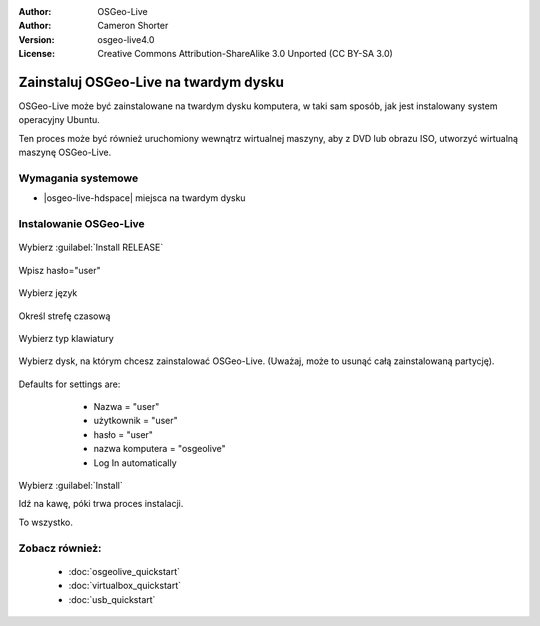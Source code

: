 
:Author: OSGeo-Live
:Author: Cameron Shorter
:Version: osgeo-live4.0
:License: Creative Commons Attribution-ShareAlike 3.0 Unported  (CC BY-SA 3.0)

.. _osgeolive-install-quickstart:
 
**************************************
Zainstaluj OSGeo-Live na twardym dysku
**************************************

OSGeo-Live może być zainstalowane na twardym dysku komputera, w taki sam sposób, jak jest instalowany system operacyjny Ubuntu.

Ten proces może być również uruchomiony wewnątrz wirtualnej maszyny, aby z DVD lub obrazu ISO, utworzyć wirtualną maszynę OSGeo-Live.

Wymagania systemowe
-------------------

* |osgeo-live-hdspace| miejsca na twardym dysku

Instalowanie OSGeo-Live
-----------------------

  .. image:: ../../images/screenshots/800x600/osgeolive_install_start.png
    :scale: 70 %

Wybierz :guilabel:`Install RELEASE`

  .. image:: ../../images/screenshots/800x600/osgeolive_install_password.png
    :scale: 70 %

Wpisz hasło="user"

  .. image:: ../../images/screenshots/800x600/osgeolive_install1_language.png
    :scale: 70 %

Wybierz język

  .. image:: ../../images/screenshots/800x600/osgeolive_install2_timezone.png
    :scale: 70 %

Określ strefę czasową

  .. image:: ../../images/screenshots/800x600/osgeolive_install3_keyboard.png
    :scale: 70 %

Wybierz typ klawiatury

  .. image:: ../../images/screenshots/800x600/osgeolive_install4_disk.png
    :scale: 70 %

Wybierz dysk, na którym chcesz zainstalować OSGeo-Live. (Uważaj, może to usunąć całą zainstalowaną partycję).

  .. image:: ../../images/screenshots/800x600/osgeolive_install5_username.png
    :scale: 70 %

Defaults for settings are:

   * Nazwa = "user"
   * użytkownik = "user"
   * hasło = "user"
   * nazwa komputera = "osgeolive"
   * Log In automatically

  .. image:: ../../images/screenshots/800x600/osgeolive_install7_check.png
    :scale: 70 %

Wybierz :guilabel:`Install`

Idź na kawę, póki trwa proces instalacji.

To wszystko.

Zobacz również:
---------------

 * :doc:`osgeolive_quickstart`
 * :doc:`virtualbox_quickstart`
 * :doc:`usb_quickstart`

